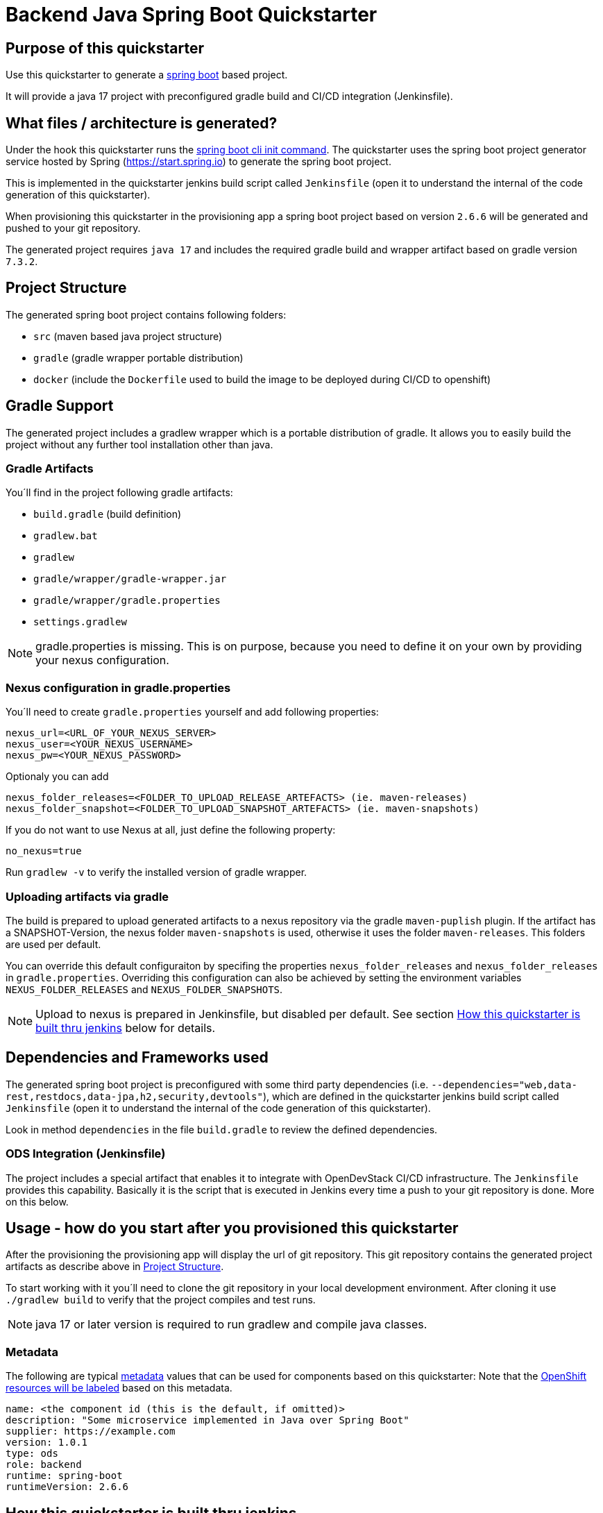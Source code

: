 = Backend Java Spring Boot Quickstarter

== Purpose of this quickstarter

Use this quickstarter to generate a https://www.tutorialspoint.com/spring_boot/index.htm[spring boot] based project.

It will provide a java 17 project with preconfigured gradle build and CI/CD integration (Jenkinsfile).

== What files / architecture is generated?

Under the hook this quickstarter runs the https://docs.spring.io/spring-boot/docs/current/reference/htmlsingle/#cli-init[spring boot cli init command].
The quickstarter uses the spring boot project generator service hosted by Spring (https://start.spring.io) to generate the spring boot project.

This is implemented in the quickstarter jenkins build script called `Jenkinsfile` (open it to understand the internal of the code generation of this quickstarter).

When provisioning this quickstarter in the provisioning app a spring boot project based on version `2.6.6` will be generated and pushed to your git repository.

The generated project requires `java 17` and includes the required gradle build and wrapper artifact based on gradle version `7.3.2`.

== Project Structure

The generated spring boot project contains following folders:

* `src` (maven based java project structure)
* `gradle` (gradle wrapper portable distribution)
* `docker` (include the `Dockerfile` used to build the image to be deployed during CI/CD to openshift)

== Gradle Support

The generated project includes a gradlew wrapper which is a portable distribution of gradle.
It allows you to easily build the project without any further tool installation other than java.

=== Gradle Artifacts

You´ll find in the project following gradle artifacts:

* `build.gradle` (build definition)
* `gradlew.bat`
* `gradlew`
* `gradle/wrapper/gradle-wrapper.jar`
* `gradle/wrapper/gradle.properties`
* `settings.gradlew`

NOTE: gradle.properties is missing. This is on purpose, because you need to define it on your own by providing your nexus configuration.

=== Nexus configuration in gradle.properties

You´ll need to create `gradle.properties` yourself and add following properties:

```
nexus_url=<URL_OF_YOUR_NEXUS_SERVER>
nexus_user=<YOUR_NEXUS_USERNAME>
nexus_pw=<YOUR_NEXUS_PASSWORD>
```

Optionaly you can add

```
nexus_folder_releases=<FOLDER_TO_UPLOAD_RELEASE_ARTEFACTS> (ie. maven-releases)
nexus_folder_snapshot=<FOLDER_TO_UPLOAD_SNAPSHOT_ARTEFACTS> (ie. maven-snapshots)
```


If you do not want to use Nexus at all, just define the following property:
```
no_nexus=true
```

Run `gradlew -v` to verify the installed version of gradle wrapper.

=== Uploading artifacts via gradle
The build is prepared to upload generated artifacts to a nexus repository via the gradle `maven-puplish` plugin.
If the artifact has a SNAPSHOT-Version, the nexus folder `maven-snapshots` is used, otherwise it uses the folder `maven-releases`.
This folders are used per default.

You can override this default configuraiton by specifing the properties `nexus_folder_releases` and `nexus_folder_releases`
in `gradle.properties`. Overriding this configuration can also be achieved by setting the  environment variables `NEXUS_FOLDER_RELEASES` and `NEXUS_FOLDER_SNAPSHOTS`.

NOTE: Upload to nexus is prepared in Jenkinsfile, but disabled per default. See section <<quickstarter-build,How this quickstarter is built thru jenkins>> below for details.

== Dependencies and Frameworks used

The generated spring boot project is preconfigured with some third party dependencies (i.e.
 `--dependencies="web,data-rest,restdocs,data-jpa,h2,security,devtools"`), which are defined in the quickstarter jenkins build script called `Jenkinsfile` (open it to understand the internal of the code generation of this quickstarter).

Look in method ```dependencies``` in the file ```build.gradle``` to review the defined dependencies.

=== ODS Integration (Jenkinsfile)
The project includes a special artifact that enables it to integrate with OpenDevStack CI/CD infrastructure.
The `Jenkinsfile` provides this capability.
Basically it is the script that is executed in Jenkins every time a push to your git repository is done. More on this below.

== Usage - how do you start after you provisioned this quickstarter
After the provisioning the provisioning app will display the url of git repository.
This git repository contains the generated project artifacts as describe above in <<project-structure,Project Structure>>.

To start working with it you´ll need to clone the git repository in your local development environment.
After cloning it use `./gradlew build` to verify that the project compiles and test runs.

NOTE: java 17 or later version is required to run gradlew and compile java classes.

=== Metadata

The following are typical xref:quickstarters:metadata.adoc[metadata] values that can be used for components based on this quickstarter:
Note that the xref:jenkins-shared-library:labelling.adoc[OpenShift resources will be labeled] based on this metadata.

```yaml
name: <the component id (this is the default, if omitted)>
description: "Some microservice implemented in Java over Spring Boot"
supplier: https://example.com
version: 1.0.1
type: ods
role: backend
runtime: spring-boot
runtimeVersion: 2.6.6
```

== How this quickstarter is built thru jenkins
The `Jenkinsfile` implements the CI/CD pipeline of your project.

The `Jenkinsfile` is kind of configuration that customizes the core pipeline implemented by https://github.com/opendevstack/ods-jenkins-shared-library[jenkins shared library].
It is highly recommended that you familiarize with this file and library.

It is executed in Jenkins every time a push to your git repository is done.
Basically, the tasks implemented by this pipeline are:

. clone the branch in the Jenkins environment
. run the java build by calling method `stageBuild`
. execute sonarqube analysis (via calling shared library method `stageScanForSonarqube`)
. Optionally: deploy to nexus (via calling method `stageUploadToNexus`). Note that this is disabled per default. To enable, please remove the
comment on line `stageUploadToNexus` in  `Jenkinsfile`
. build a docker image (via shared library method `stageStartOpenshiftBuild`)
. deploy the docker image to openshift (via shared library method `stageDeployToOpenshift`)

NOTE: The 2nd step executes `gradlew build` to compile your project and create a distribution as `jar` file.
This file is copied to the `docker` folder to be included in the docker image when the image is built in step 5.

== Builder agent used

This quickstarter uses
https://github.com/opendevstack/ods-quickstarters/tree/master/common/jenkins-agents/maven[Maven builder agent] Jenkins builder agent.

== Migration to Java 17

The https://github.com/opendevstack/ods-quickstarters/tree/master/common/jenkins-agents/maven[Maven builder agent] Jenkins builder agent has installed 2 JDK: `java 11` and `java 17`.
The default version is `java 11`. This makes the agent backwards compatible.

If you are migrating an ODS-based spring boot project to `java 17` following instructions provide a some guidance about the typical steps to achieve this:

- change the agent version as indicated in https://github.com/opendevstack/ods-quickstarters/tree/master/common/jenkins-agents/maven[Maven builder agent]
- upgrade the gradle wrapper to version `7.3.2` running this gradle command at the root folder of your spring project:
```
gradle wrapper --gradle-version 7.3.2 --distribution-type bin
```
NOTE: this command use just `gradle` instead of the wrapper.

- commit and push the changes to the remote git project repository.
Following files are expected to be included in the change:
```
./gradlew (or gradlew.bat depending on your environment)
./gradle/wrapper/gradle-wrapper.jar
./gradle/wrapper/gradle-wrapper.properties

```
- verify that the jenkins build pipeline run successful. Fix any error if is not the case.
- change your local runtime to `java 17` and compile your project with the gradle wrapper.
- update in your `build.gradle` file the source compatibility to `sourceCompatibility = JavaVersion.VERSION_17` and compile again.
- update the project `Jenkinfile` by adding in the stage `Build and Unit Test` a call to  the `use-j17.sh` before the gradle wrapper. This will set the runtime to `java 17. It would look like this:
```
def status = sh(script: "use-j17.sh && ./gradlew clean build --stacktrace --no-daemon", returnStatus: true)
```
- commit and push the changes to the remote git project repository.
- verify that the jenkins build pipeline run successful. Fix any error if is not the case.

== Known limitations

NA

